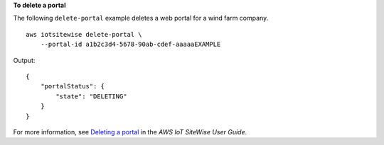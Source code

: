 **To delete a portal**

The following ``delete-portal`` example deletes a web portal for a wind farm company. ::

    aws iotsitewise delete-portal \
        --portal-id a1b2c3d4-5678-90ab-cdef-aaaaaEXAMPLE

Output::

    {
        "portalStatus": {
            "state": "DELETING"
        }
    }

For more information, see `Deleting a portal <https://docs.aws.amazon.com/iot-sitewise/latest/userguide/administer-portals.html#portal-delete-portal>`__ in the *AWS IoT SiteWise User Guide*.